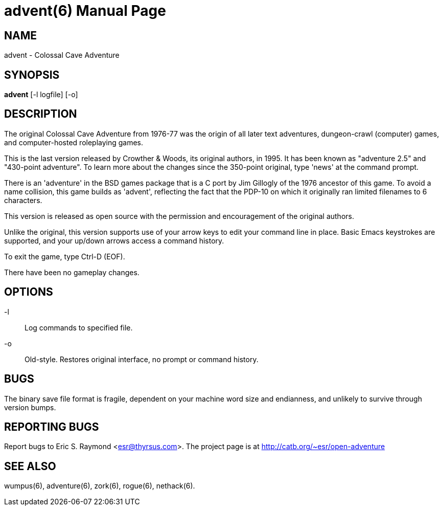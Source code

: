 = advent(6) =
:doctype: manpage

== NAME ==
advent - Colossal Cave Adventure

== SYNOPSIS ==
*advent* [-l logfile] [-o]

== DESCRIPTION ==
The original Colossal Cave Adventure from 1976-77 was the origin of all
later text adventures, dungeon-crawl (computer) games, and computer-hosted
roleplaying games.

This is the last version released by Crowther & Woods, its original
authors, in 1995.  It has been known as "adventure 2.5" and "430-point
adventure".  To learn more about the changes since the 350-point
original, type 'news' at the command prompt.

There is an 'adventure' in the BSD games package that is a C port by
Jim Gillogly of the 1976 ancestor of this game.  To avoid a name
collision, this game builds as 'advent', reflecting the fact that the
PDP-10 on which it originally ran limited filenames to 6 characters.

This version is released as open source with the permission and
encouragement of the original authors.

Unlike the original, this version supports use of your arrow keys to edit
your command line in place.  Basic Emacs keystrokes are supported, and
your up/down arrows access a command history.

To exit the game, type Ctrl-D (EOF).

There have been no gameplay changes.

== OPTIONS ==

-l:: Log commands to specified file.

-o:: Old-style.  Restores original interface, no prompt or command history.

== BUGS ==

The binary save file format is fragile, dependent on your machine word
size and endianness, and unlikely to survive through version bumps.

== REPORTING BUGS ==
Report bugs to Eric S. Raymond <esr@thyrsus.com>.  The project page is
at http://catb.org/~esr/open-adventure

== SEE ALSO ==
wumpus(6), adventure(6), zork(6), rogue(6), nethack(6).
